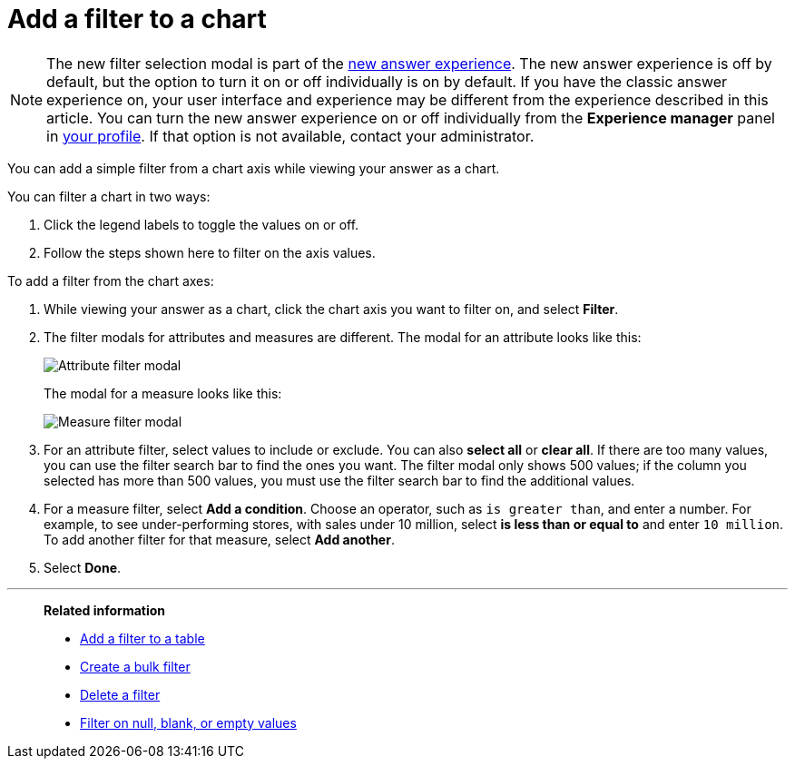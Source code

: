 = Add a filter to a chart
:last_updated: 12/30/2020
:experimental:
:linkattrs:
:page-partial:
:page-aliases: /end-user/search/filter-from-chart-axes.adoc
:description: You can add a simple filter from a chart axis while viewing your answer as a chart.

NOTE: The new filter selection modal is part of the xref:answer-experience-new.adoc[new answer experience]. The new answer experience is off by default, but the option to turn it on or off individually is on by default. If you have the classic answer experience on, your user interface and experience may be different from the experience described in this article. You can turn the new answer experience on or off individually from the *Experience manager* panel in xref:user-profile.adoc#new-answer-experience[your profile]. If that option is not available, contact your administrator.

You can add a simple filter from a chart axis while viewing your answer as a chart.

You can filter a chart in two ways:

. Click the legend labels to toggle the values on or off.
. Follow the steps shown here to filter on the axis values.

To add a filter from the chart axes:

. While viewing your answer as a chart, click the chart axis you want to filter on, and select *Filter*.

. The filter modals for attributes and measures are different. The modal for an attribute looks like this:
+
image::filter-attribute.png[Attribute filter modal]
+
The modal for a measure looks like this:
+
image::filter-measure.png[Measure filter modal]

. For an attribute filter, select values to include or exclude. You can also *select all* or *clear all*. If there are too many values, you can use the filter search bar to find the ones you want. The filter modal only shows 500 values; if the column you selected has more than 500 values, you must use the filter search bar to find the additional values.

. For a measure filter, select *Add a condition*. Choose an operator, such as `is greater than`, and enter a number. For example, to see under-performing stores, with sales under 10 million, select *is less than or equal to* and enter `10 million`. To add another filter for that measure, select *Add another*.

. Select *Done*.

'''
> **Related information**
>
> * xref:filter-chart-table.adoc[Add a filter to a table]
> * xref:filter-bulk.adoc[Create a bulk filter]
> * xref:filter-delete.adoc[Delete a filter]
> * xref:filter-null.adoc[Filter on null, blank, or empty values]